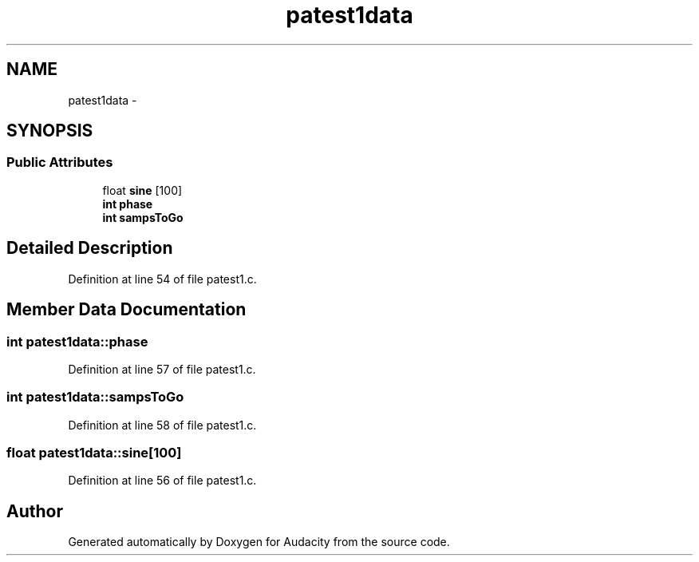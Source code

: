 .TH "patest1data" 3 "Thu Apr 28 2016" "Audacity" \" -*- nroff -*-
.ad l
.nh
.SH NAME
patest1data \- 
.SH SYNOPSIS
.br
.PP
.SS "Public Attributes"

.in +1c
.ti -1c
.RI "float \fBsine\fP [100]"
.br
.ti -1c
.RI "\fBint\fP \fBphase\fP"
.br
.ti -1c
.RI "\fBint\fP \fBsampsToGo\fP"
.br
.in -1c
.SH "Detailed Description"
.PP 
Definition at line 54 of file patest1\&.c\&.
.SH "Member Data Documentation"
.PP 
.SS "\fBint\fP patest1data::phase"

.PP
Definition at line 57 of file patest1\&.c\&.
.SS "\fBint\fP patest1data::sampsToGo"

.PP
Definition at line 58 of file patest1\&.c\&.
.SS "float patest1data::sine[100]"

.PP
Definition at line 56 of file patest1\&.c\&.

.SH "Author"
.PP 
Generated automatically by Doxygen for Audacity from the source code\&.
